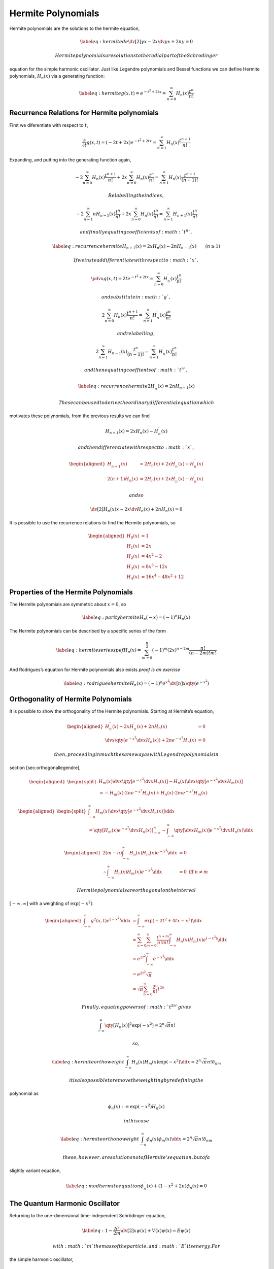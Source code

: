 Hermite Polynomials
===================

Hermite polynomials are the solutions to the hermite equation,

.. math::

   \label{eq:hermitede}
     \dv[2]{y}{x} - 2x \dv{y}{x} + 2n y = 0

 Hermite polynomials are solutions to the radial part of the Schrodinger
equation for the simple harmonic oscillator. Just like Legendre
polynomials and Bessel functions we can define Hermite polynomials,
:math:`H_n (x)` via a generating function:

.. math::

   \label{eq:hermite}
     g(x,t) = e^{-t^2 + 2tx} = \sum^\infty_{n=0} H_n(x) \frac{t^n}{n!}

Recurrence Relations for Hermite polynomials
--------------------------------------------

First we diferentiate with respect to :math:`t`,

.. math::

   \frac{\partial}{\partial t} g(x,t) = (-2t+2x) e^{-t^2+2tx} =
   \sum^{\infty}_{n=1} H_n(x) \frac{t^{n-1}}{n!}

Expanding, and putting into the generating function again,

.. math::

   -2 \sum^{\infty}_{n=0} H_n(x) \frac{t^{n+1}}{n!} + 2x
   \sum^{\infty}_{n=0} H_n(x) \frac{t^n}{n!} = \sum^{\infty}_{n=1}
   H_n(x)\frac{t^{n-1}}{(n-1)!}

 Relabelling the indices,

.. math::

   -2 \sum^{\infty}_{n=1} nH_{n-1}(x) \frac{t^{n}}{n!} + 2x
   \sum^{\infty}_{n=0} H_n(x) \frac{t^n}{n!} = \sum^{\infty}_{n=1}
   H_{n+1}(x)\frac{t^n}{n!}

 and finally equating coefficients of :math:`t^n`,

.. math::

   \label{eq:recurrencehermite}
     H_{n+1}(x) = 2x H_n(x) - 2n H_{n-1}(x) \qquad (n \ge 1)

 If we instead differentiate with respect to :math:`x`,

.. math:: \pdv{x}g(x,t) = 2t e^{-t^2+2tx} = \sum_{n=0}^{\infty} H^{\prime}_n(x) \frac{t^n}{n!}

 and substitute in :math:`g`,

.. math:: 2 \sum_{n=0}^{\infty} H_n(x) \frac{t^{n+1}}{n!} = \sum_{n=1}^{\infty} H^{\prime}_n(x) \frac{t^n}{n!}

 and relabelling,

.. math:: 2 \sum_{n=1}^{\infty} H_{n-1}(x) \frac{t^{n}}{(n-1)!} = \sum_{n=1}^{\infty} H^{\prime}_n(x) \frac{t^n}{n!}

 and then equating coeffients of :math:`t^n`,

.. math::

   \label{eq:recurrencehermite2}
     H_n^{\prime}(x) = 2n H_{n-1}(x)

 These can be used to derive the ordinary differential equation which
motivates these polynomials, from the previous results we can find

.. math:: H_{n+1}(x) = 2x H_n(x) - H^{\prime}_n(x)

 and then differentiate with respect to :math:`x`,

.. math::

   \begin{aligned}
     H^{\prime}_{n+1}(x) &= 2 H_n(x) + 2x H^{\prime}_n(x) - H^{\prime \prime}_n(x) \\
     2(n+1)H_{n}(x) &= 2 H_n(x) + 2x H^{\prime}_n(x) - H^{\prime \prime}_n(x) \end{aligned}

 and so

.. math:: \dv[2]{H_n(x)}{x} - 2x \dv{H_n(x)} + 2n H_n(x) = 0

It is possible to use the recurrence relations to find the Hermite
polynomials, so

.. math::

   \begin{aligned}
     H_0(x) &=  1 \\
     H_1(x) &=  2x \\
     H_2(x) &=  4x^2 - 2 \\
     H_3(x) &=  8x^3 - 12x \\
     H_4(x) &=  16x^4 - 48x^2 + 12\end{aligned}

Properties of the Hermite Polynomials
-------------------------------------

The Hermite polynomials are symmetric about :math:`x=0`, so

.. math::

   \label{eq:parityhermite}
     H_n(-x) = (-1)^n H_n(x)

The Hermite polynomials can be described by a specific series of the
form

.. math::

   \label{eq:hermiteseriesspef}
     H_n(x) = \sum_{m=0}^{\frac{n}{2}}(-1)^m (2x)^{n-2m} \frac{n!}{(n-2m)!m!}

And Rodrigues’s equation for Hermite polynomials also exists *proof is
an exercise*

.. math::

   \label{eq:rodrigueshermite}
     H_n(x) = (-1)^n e^{x^2} \dv[n]{x} \qty(e^{-x^2})

Orthogonality of Hermite Polynomials
------------------------------------

It is possible to show the orthogonality of the Hermite polynomials.
Starting at Hermite’s equation,

.. math::

   \begin{aligned}
     H_n^{\prime \prime}(x) - 2x H^\prime_n (x) + 2n H_n (x) &= 0 \\
   \dv{x} \qty( e^{-x^2} \dv{x} H_n (x) ) + 2n e^{-x^2} H_n(x) &=0 \end{aligned}

 then, proceeding in much the same way as with Legendre polynomials in
section [sec:orthogonallegendre],

.. math::

   \begin{aligned}
   \begin{split}
     H_m(x) \dv{x} \qty[ e^{-x^2} \dv{x} H_n(x) ] - H_n(x) \dv{x} \qty[ e^{-x^2} \dv{x} H_m(x)] \\= -H_m(x) \cdot 2 n e^{-x^2} H_n(x) + H_n(x) \cdot 2 m e^{-x^2} H_m(x) 
   \end{split}\end{aligned}

.. math::

   \begin{aligned}
   \begin{split}
   \int_{-\infty}^{\infty} H_m(x) \dv{x} \qty[ e^{-x^2} \dv{x} H_n(x)] \dd{x} \\= \qty[ H_m(x) e^{-x^2} \dv{x} H_n(x)]_{-\infty}^{\infty} - \int_{-\infty}^{\infty} \qty[ \dv{x} H_m(x)] e^{-x^2} \dv{x} H_n(x) \dd{x}
   \end{split}\end{aligned}

.. math::

   \begin{aligned}
     2(m-n) \int_{-\infty}^{\infty} H_n(x) H_m(x) e^{-x^2} \dd{x} &= 0 \\
   \therefore \int_{-\infty}^{\infty} H_n(x) H_m(x) e^{-x^2} \dd{x} &= 0 \text{ iff } n \neq m\end{aligned}

 Hermite polynomials are orthogonal on the interval
:math:`[-\infty, \infty]` with a weighting of :math:`\exp(-x^2)`.

.. math::

   \begin{aligned}
     \int_{-\infty}^{\infty} g^2(x,t) e^{(-x^2)} \dd{x} &= \int_{-\infty}^{\infty} \exp(-2t^2+4tx-x^2) \dd{x} \\
   &= \sum_{n=0}^{\infty} \sum_{m=0}^{\infty} \frac{t^{n+m}}{n! m!} \int_{-\infty}^{\infty} H_n(x) H_m(x) e^{(-x^2)} \dd{x} \\
   &= e^{2t^2}\int_{-\infty}^{\infty} e^{-x^2} \dd{x}\\
   &= e^{2t^2} \sqrt{\pi} \\
   &= \sqrt{\pi} \sum_{n=0}^{\infty} \frac{2^n}{n!} t^{2n}\end{aligned}

 Finally, equating powers of :math:`t^{2n}` gives

.. math:: \int_{-\infty}^{\infty} \qty[ H_n(x)]^2 \exp(-x^2) = 2^n \sqrt{\pi} n!

 so,

.. math::

   \label{eq:hermiteorthoweight}
   \int_{-\infty}^{\infty} H_n(x) H_m(x) \exp(-x^2) \dd{x} = 2^n \sqrt{\pi} n! \delta_{nm}

 it is also possible to remove the weighting by redefining the
polynomial as

.. math:: \phi_n(x) := \exp(-x^2) H_n(x)

 in this case

.. math::

   \label{eq:hermiteorthonoweight}
     \int_{-\infty}^{\infty} \phi_n(x) \phi_m(x) \dd{x} = 2^n \sqrt{\pi} n! \delta_{nm}

 these, however, are solutions not of Hermite’s equation, but of a
slightly variant equation,

.. math::

   \label{eq:modhermiteequation}
     \phi^{\prime \prime}_n(x) + (1-x^2+2n) \phi_n(x) = 0

The Quantum Harmonic Oscillator
-------------------------------

Returning to the one-dimensional time-independent Schrödinger equation,

.. math::

   \label{eq:1}
     - \frac{\hbar^2}{2m} \dv[2]{x} \psi(x) + V(x) \psi(x) = E \psi(x)

 with :math:`m` the mass of the particle, and :math:`E` its energy. For
the simple harmonic oscillator,

.. math:: V(x) \half m \omega^2 x^2

 so

.. math::

   \psi^{\prime \prime} (x) + \qty( - \frac{m^2 \omega^2}{\hbar^2} x^2
   + \frac{2m E}{\hbar^2} ) \psi(x) = 0

 which has a form very similar to the modified Hermite equation of the
previous section, and these describe the quantum harmonic oscillator.

Let :math:`y = ax` with :math:`a = \sqrt{\frac{m \omega}{\hbar}}`, so

.. math::

   \dv[2]{\psi}{y} + \qty( -y^2 + \frac{2mE}{\hbar^2 a^2} ) \psi =
   0

 Comparing the two equations, we get the solutions

.. math::

   \label{eq:2}
     \psi_n (x) = \sqrt{\frac{a}{2^n \sqrt{\pi} n!}} \exp( - \frac{a^2 x^2}{2} ) H_n(ax)

 which includes a normalisation constant. The energy is then given by
the equation

.. math::

   \begin{aligned}
     \frac{2 m E}{\hbar^2 a^2} &= 1 + 2n \nonumber\\
   \frac{2E}{\hbar \omega} &= 1 + 2n \nonumber\\
   E &= \hbar \omega \qty(n + \half)\end{aligned}

 but why does :math:`n` need to be an integer? The oscillator must have
:math:`\Psi
\to 0` as :math:`x \to \infty`. Taking solutions of the form

.. math:: \Psi \approx \exp( - \frac{x^2}{2} ) H_n(x)

 only guarantees this if :math:`n` is an integer; this can be
demonstrated by returning to Hermite’s equation, equation
([eq:hermitede]), and letting :math:`y =
\sum_{k=0}^{\infty} c_k x^k`, so that

.. math:: \sum_k c_k \qty( k(k-1) x^{k-2} - 2kx^k + 2nx^k ) = 0

 This must be true for each power of :math:`x` individually, so

.. math:: c_{k+2} (k+2) (k+1) - c_k(2k-2n)=0

 and if the series in :math:`k` goes on *ad infinitum*, we have the
behaviour

.. math:: \frac{c_{k+2}}{c_k} = \frac{2k - 2n}{(k+1)(k+2)} \to \frac{2}{k} \quad \text{as} \quad k \to \infty

 This has the power series behaviour of :math:`\exp(x^2)`, which would
imply that :math:`\Psi \approx e^{x^2} e^{-\frac{x^2}{2}} \approx
e^{\frac{x^2}{2}}`, giving “bad” behaviour as :math:`x \to \infty`. If
the series truncates this behaviour will not occur. This happens if
:math:`2n=2k` for some :math:`k`, that is, for :math:`n \in \mathbb{Z}`.
The solution of Hermite’s equation is a finite polynomial, and the
solution for :math:`\Psi` must be physical, so this forces :math:`n` to
be an integer.

The harmonic oscillator can also be solved using ladder operators, these
work due to the recurrence relation in equation
([eq:recurrencehermite2]). Writing

.. math:: \psi_n(x) = \sqrt{\frac{1}{2^n \sqrt{\pi} n!}} \exp( - \frac{x^2}{2} ) H_n(x)

 and, for simplicity, letting :math:`a=1`, then

.. math::

   \begin{aligned}
    \frac{1}{\sqrt{2}} \qty(x + \dv{x}) \psi_n(x) &= \sqrt{\frac{1}{2^{n+1} \sqrt{\pi} n!}} \qty( x+ \dv{x}) \exp(- \frac{x^2}{2}) H_n(x) \\
   %&= \sqrt{\frac{1}{2^{n+1} \sqrt{\pi} n!}} \qty( x \exp( - \frac{x^2}{2} ) H_n(x) - x \exp( - \frac{x^2}{2} ) H_n(x) + \exp( - \frac{x^2}{2}) H^{\prime}_n(x) ) 
   \\ & = \sqrt{n} \psi_{n-1}(x)\end{aligned}

 This is a lowering operator, it is also possible, using either
recurrence relations or the Rodrigues’ formula, that

.. math:: \frac{1}{\sqrt{2}} \qty( x - \dv{x} )

 is a raising operator.
